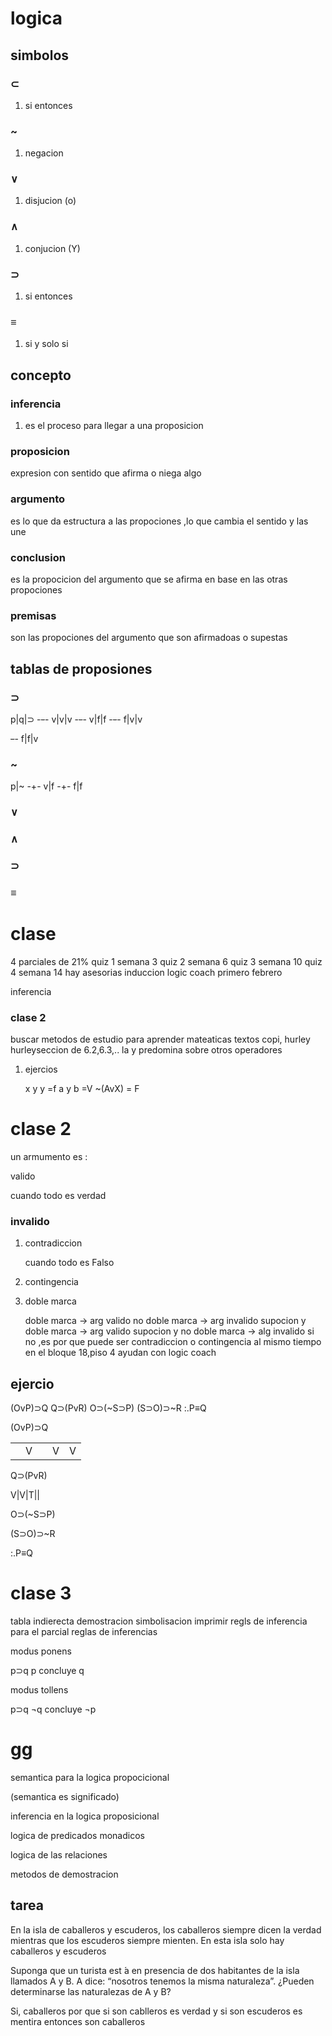 * logica
** simbolos
*** ⊂ 
**** si entonces
*** ~
**** negacion
*** ∨
**** disjucion (o)
*** ∧
**** conjucion (Y)
*** ⊃
**** si entonces
*** ≡
**** si y solo si
** concepto
*** inferencia
**** es el proceso para llegar a una proposicion
*** proposicion
expresion con sentido que afirma o niega algo
*** argumento 
 es lo que da estructura a las propociones ,lo que cambia el sentido y las une
*** conclusion
 es la propocicion del argumento que se afirma en base en las otras propociones 
*** premisas
 son las propociones del argumento que son afirmadoas o supestas
** tablas de proposiones
*** ⊃
p|q|⊃
-+-+-
v|v|v
-+-+-
v|f|f
-+-+-
f|v|v
+-+-
f|f|v
*** ~
p|~
-+-
v|f
-+-
f|f
*** ∨
*** ∧
*** ⊃
*** ≡
* clase
  4 parciales de 21%
  quiz 1 semana 3
  quiz 2 semana 6
  quiz 3 semana 10
  quiz 4 semana 14
 hay asesorias
  induccion logic coach primero febrero

  inferencia
*** clase 2
    buscar metodos de estudio para aprender mateaticas
    textos copi, hurley
    hurleyseccion de 6.2,6.3,..
    la y predomina sobre otros operadores
**** ejercios
     x y y =f
     a y b =V
     ~(AvX) = F
* clase 2
  un armumento es :
**** valido
     cuando todo es verdad
*** invalido
**** contradiccion
     cuando todo es Falso
**** contingencia
**** doble marca
doble marca -> arg valido
no doble marca -> arg invalido
supocion y doble marca -> arg valido
supocion y no doble marca -> alg invalido
si no ,es por que puede ser contradiccion o contingencia al mismo tiempo
en el bloque 18,piso 4 ayudan con logic coach
** ejercio
   (OvP)⊃Q
   Q⊃(PvR)
   O⊃(~S⊃P)
   (S⊃O)⊃~R
   :.P≡Q
**** (OvP)⊃Q
     ||V| |V |V |
**** Q⊃(PvR)
     V|V|T||
**** O⊃(~S⊃P)
**** (S⊃O)⊃~R
**** :.P≡Q
* clase 3
tabla indierecta
demostracion
simbolisacion
  imprimir regls de inferencia  para el parcial
  reglas de inferencias

  modus ponens

  p⊃q
p
concluye q

  modus tollens

p⊃q
¬q
concluye ¬p
* gg

semantica para la logica propocicional

(semantica es significado)

inferencia  en la logica proposicional

logica de predicados monadicos

logica de las relaciones

metodos de demostracion
** tarea
En la isla de caballeros y escuderos, los caballeros siempre dicen la verdad mientras que los
escuderos siempre mienten. En esta isla solo hay caballeros y escuderos

Suponga que un turista est ́a en presencia de dos habitantes de la isla llamados A y B. A dice:
“nosotros tenemos la misma naturaleza”.
¿Pueden determinarse las naturalezas de A y B?

Si, caballeros por que si son cablleros es verdad y si son escuderos es mentira entonces son caballeros
